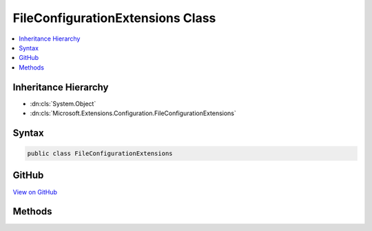

FileConfigurationExtensions Class
=================================



.. contents:: 
   :local:







Inheritance Hierarchy
---------------------


* :dn:cls:`System.Object`
* :dn:cls:`Microsoft.Extensions.Configuration.FileConfigurationExtensions`








Syntax
------

.. code-block:: csharp

   public class FileConfigurationExtensions





GitHub
------

`View on GitHub <https://github.com/aspnet/apidocs/blob/master/aspnet/configuration/src/Microsoft.Extensions.Configuration.FileExtensions/FileConfigurationExtensions.cs>`_





.. dn:class:: Microsoft.Extensions.Configuration.FileConfigurationExtensions

Methods
-------

.. dn:class:: Microsoft.Extensions.Configuration.FileConfigurationExtensions
    :noindex:
    :hidden:

    
    .. dn:method:: Microsoft.Extensions.Configuration.FileConfigurationExtensions.GetBasePath(Microsoft.Extensions.Configuration.IConfigurationBuilder)
    
        
    
        Gets the base path to discover files in for file-based providers.
    
        
        
        
        :param configurationBuilder: The  to add to.
        
        :type configurationBuilder: Microsoft.Extensions.Configuration.IConfigurationBuilder
        :rtype: System.String
        :return: The <see cref="T:Microsoft.Extensions.Configuration.IConfigurationBuilder" />.
    
        
        .. code-block:: csharp
    
           public static string GetBasePath(IConfigurationBuilder configurationBuilder)
    
    .. dn:method:: Microsoft.Extensions.Configuration.FileConfigurationExtensions.SetBasePath(Microsoft.Extensions.Configuration.IConfigurationBuilder, System.String)
    
        
    
        Sets the base path to discover files in for file-based providers.
    
        
        
        
        :param configurationBuilder: The  to add to.
        
        :type configurationBuilder: Microsoft.Extensions.Configuration.IConfigurationBuilder
        
        
        :param basePath: The absolute path of file-based providers.
        
        :type basePath: System.String
        :rtype: Microsoft.Extensions.Configuration.IConfigurationBuilder
        :return: The <see cref="T:Microsoft.Extensions.Configuration.IConfigurationBuilder" />.
    
        
        .. code-block:: csharp
    
           public static IConfigurationBuilder SetBasePath(IConfigurationBuilder configurationBuilder, string basePath)
    

